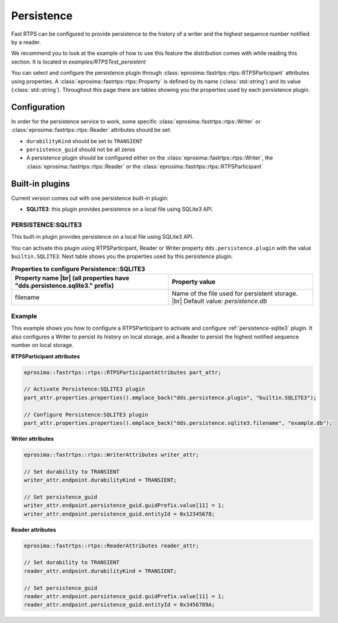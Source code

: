 .. |br| raw:: html

   <br />

.. _persistence:

Persistence
===========

Fast RTPS can be configured to provide persistence to the history of a writer 
and the highest sequence number notified by a reader.

We recommend you to look at the example of how to use this feature the distribution comes with while reading
this section. It is located in `examples/RTPSTest_persistent`

You can select and configure the persistence plugin through :class:`eprosima::fastrtps::rtps::RTPSParticipant` attributes using properties.
A :class:`eprosima::fastrtps::rtps::Property` is defined by its name (:class:`std::string`) and its value (:class:`std::string`).
Throughout this page there are tables showing you the properties used by each persistence plugin.

Configuration
-------------

In order for the persistence service to work, some specific :class:`eprosima::fastrtps::rtps::Writer` or
:class:`eprosima::fastrtps::rtps::Reader` attributes should be set:

* ``durabilityKind`` should be set to ``TRANSIENT``
* ``persistence_guid`` should not be all zeros
* A persistence plugin should be configured either on the :class:`eprosima::fastrtps::rtps::Writer`, the :class:`eprosima::fastrtps::rtps::Reader` or the :class:`eprosima::fastrtps::rtps::RTPSParticipant`

Built-in plugins
----------------

Current version comes out with one persistence built-in plugin:

* **SQLITE3**: this plugin provides persistence on a local file using SQLite3 API.

.. _persistence-sqlite3:

PERSISTENCE:SQLITE3
^^^^^^^^^^^^^^^^^^^

This built-in plugin provides persistence on a local file using SQLite3 API.

You can activate this plugin using RTPSParticipant, Reader or Writer property ``dds.persistence.plugin`` with the value ``builtin.SQLITE3``.
Next table shows you the properties used by this persistence plugin.

.. list-table:: **Properties to configure Persistence::SQLITE3**
   :header-rows: 1
   :align: left

   * - Property name |br|
       (all properties have "dds.persistence.sqlite3." prefix)
     - Property value
   * - filename
     - Name of the file used for persistent storage. |br|
       Default value: *persistence.db*

Example
^^^^^^^

This example shows you how to configure a RTPSParticipant to activate and configure :ref:`persistence-sqlite3` plugin.
It also configures a Writer to persist its history on local storage, and a Reader to persist the highest notified
sequence number on local storage.

**RTPSParticipant attributes**

.. code-block:: c++

   eprosima::fastrtps::rtps::RTPSParticipantAttributes part_attr;

   // Activate Persistence:SQLITE3 plugin
   part_attr.properties.properties().emplace_back("dds.persistence.plugin", "builtin.SQLITE3");

   // Configure Persistence:SQLITE3 plugin
   part_attr.properties.properties().emplace_back("dds.persistence.sqlite3.filename", "example.db");

**Writer attributes**

.. code-block:: c++

   eprosima::fastrtps::rtps::WriterAttributes writer_attr;

   // Set durability to TRANSIENT
   writer_attr.endpoint.durabilityKind = TRANSIENT;

   // Set persistence_guid
   writer_attr.endpoint.persistence_guid.guidPrefix.value[11] = 1;
   writer_attr.endpoint.persistence_guid.entityId = 0x12345678;

**Reader attributes**

.. code-block:: c++

   eprosima::fastrtps::rtps::ReaderAttributes reader_attr;

   // Set durability to TRANSIENT
   reader_attr.endpoint.durabilityKind = TRANSIENT;

   // Set persistence_guid
   reader_attr.endpoint.persistence_guid.guidPrefix.value[11] = 1;
   reader_attr.endpoint.persistence_guid.entityId = 0x3456789A;

